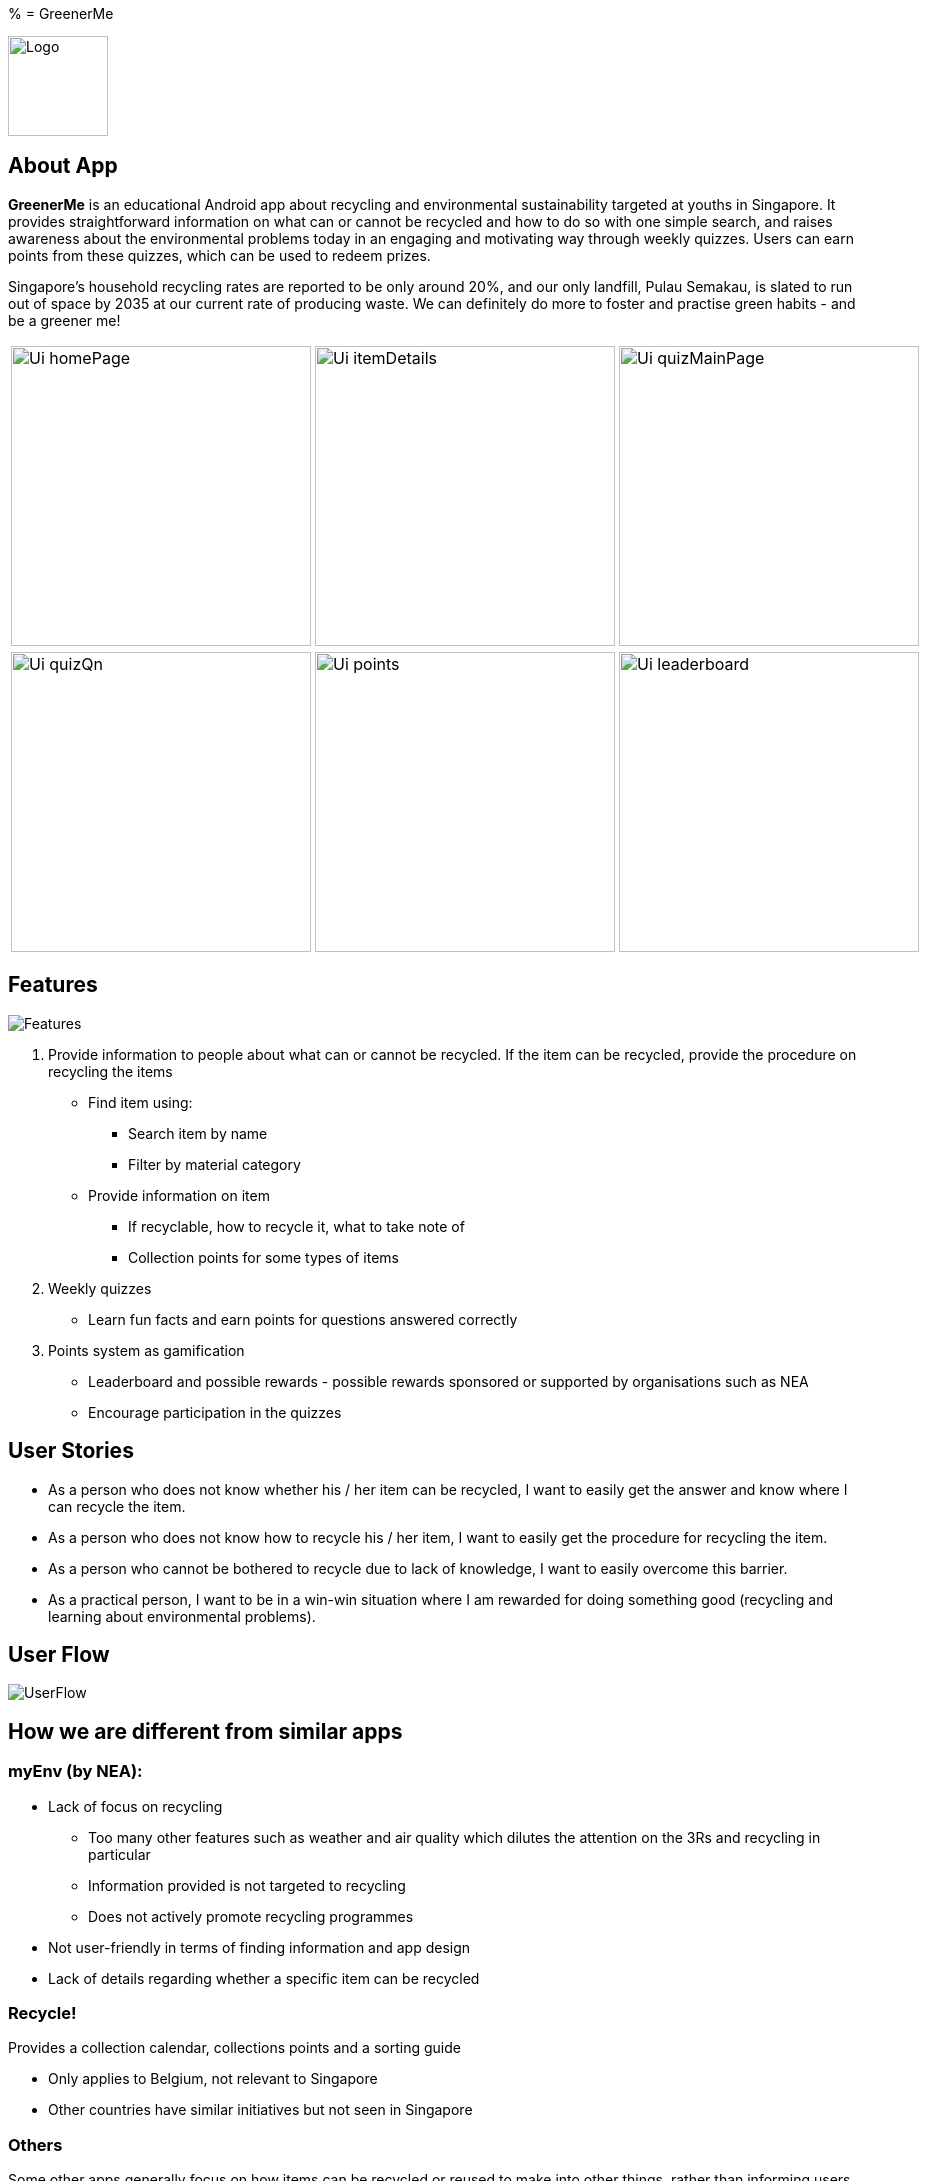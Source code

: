 % = GreenerMe
ifdef::env-github,env-browser[:relfileprefix: docs/]

image::docs/images/Logo.png[height=100, align="center", float="center"]


== About App
*GreenerMe* is an educational Android app about recycling and environmental sustainability
targeted at youths in Singapore. It provides straightforward information on what can or cannot be recycled and how to do so with one simple search,
and raises awareness about the environmental problems today in an engaging and motivating way through weekly quizzes. Users can
earn points from these quizzes, which can be used to redeem prizes.

Singapore's household recycling rates are reported to be only around 20%, and our only landfill, Pulau Semakau, is slated
to run out of space by 2035 at our current rate of producing waste. We can definitely do more to foster and practise green habits - and be a greener me!

[cols="1a,1a,1a", frame=none, grid=none, stripes=none]
|===
| image::docs/images/Ui_homePage.png[width=300]
| image::docs/images/Ui_itemDetails.png[width=300]
| image::docs/images/Ui_quizMainPage.png[width=300]
|===
[cols="1a,1a,1a", frame=none, grid=none, stripes=none]
|===
| image::docs/images/Ui_quizQn.png[width=300]
| image::docs/images/Ui_points.png[width=300]
| image::docs/images/Ui_leaderboard.png[width=300]
|===


== Features
image::docs/images/Features.png[]

. Provide information to people about what can or cannot be recycled. If the item can be recycled, provide the procedure on recycling the items
** Find item using:
*** Search item by name
*** Filter by material category
** Provide information on item
*** If recyclable, how to recycle it, what to take note of
*** Collection points for some types of items
. Weekly quizzes
** Learn fun facts and earn points for questions answered correctly
. Points system as gamification
** Leaderboard and possible rewards - possible rewards sponsored or supported by organisations such as NEA
** Encourage participation in the quizzes

== User Stories
* As a person who does not know whether his / her item can be recycled, I want to easily get the answer and know where I can recycle the item.
* As a person who does not know how to recycle his / her item, I want to easily get the procedure for recycling the item.
* As a person who cannot be bothered to recycle due to lack of knowledge, I want to easily overcome this barrier.
* As a practical person, I want to be in a win-win situation where I am rewarded for doing something good (recycling and learning about environmental problems).


== User Flow
image::docs/images/UserFlow.png[]


== How we are different from similar apps
=== myEnv (by NEA):
* Lack of focus on recycling
** Too many other features such as weather and air quality which dilutes the attention on the 3Rs and recycling in particular
** Information provided is not targeted to recycling
** Does not actively promote recycling programmes
* Not user-friendly in terms of finding information and app design
* Lack of details regarding whether a specific item can be recycled

=== Recycle!
Provides a collection calendar, collections points and a sorting guide

* Only applies to Belgium, not relevant to Singapore
* Other countries have similar initiatives but not seen in Singapore

=== Others
Some other apps generally focus on how items can be recycled or reused to make into other things, rather than
informing users on what specifically can or cannot be recycled and how to do so.

== Tools Used
* Prototype-making - Figma
* IDE - Android Studio
* Realtime Database - Firebase
* Authentication - Firebase
* Search solution - Algolia


== Bugs Squashed
* Fixed image scaling in item details page
* Fixed app-crash caused by too high resolution pictures in Quiz page
* Fixed empty string query in Algolia search feature which caused app to crash
* Fixed Algolia results list display clashing with home page icons
* Fixed soft keyboard appearance causing home page icons to jump around
* Fixed quiz review syncing of fragment display with pulling of data from Firebase
* Developed workaround for Google login

== User Testing
* Functional Testing
** Authentication (Create Account, Forgot Account, Login via Email/Google Sign In, Verification Email)
** Search Items (Via Categories, Via Search Bar)
** Points (User’s Points, Leaderboard)
** Account Settings (Edit Username, Change Password, Delete Account, Log Out)
* Self Evaluation
* Cognitive Walkthrough/ User Stories: Acting and thinking from the perspectives of different users to cater to their specific needs
* Usability Testing with Potential Users on Low-Fidelity artefacts: Our fellow Orbital mates as users
** Adobe XD during mission control (Initial short mock-up)
** Figma (Mock-up that we follow according to for actual app UI)
* Shadowing: Allowing our friends and family to use while quietly observing how they use our app within their natural environment

== Possible Extensions
- Push Notification for Weekly Quizzes
- User Display Picture
- Help Tutorial
- User’s Suggestion/ Feedbacks Channel
- GPS Location for nearest HDB/ separated recycling bins

== Download Prototype
https://drive.google.com/file/d/1ipOUPKaNSkEOrjBoIHXU4zsW0wZvnsqz/view?usp=sharing[Download here]

To download the app, allow installation from unknown sources: Settings > Applications > Unknown sources.

App works best on phones.


== Acknowledgements
* Icons from flaticon.com
* Images from unsplash.com

== Licence: link:LICENSE[MIT]